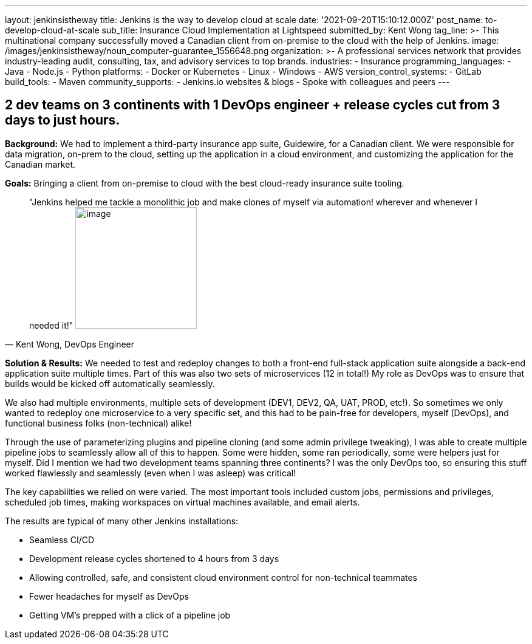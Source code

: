 ---
layout: jenkinsistheway
title: Jenkins is the way to develop cloud at scale
date: '2021-09-20T15:10:12.000Z'
post_name: to-develop-cloud-at-scale
sub_title: Insurance Cloud Implementation at Lightspeed
submitted_by: Kent Wong
tag_line: >-
  This multinational company successfully moved a Canadian client from
  on-premise to the cloud with the help of Jenkins.
image: /images/jenkinsistheway/noun_computer-guarantee_1556648.png
organization: >-
  A professional services network that provides industry-leading audit,
  consulting, tax, and advisory services to top brands.
industries:
  - Insurance
programming_languages:
  - Java
  - Node.js
  - Python
platforms:
  - Docker or Kubernetes
  - Linux
  - Windows
  - AWS
version_control_systems:
  - GitLab
build_tools:
  - Maven
community_supports:
  - Jenkins.io websites & blogs
  - Spoke with colleagues and peers
---





== 2 dev teams on 3 continents with 1 DevOps engineer + release cycles cut from 3 days to just hours.

*Background:* We had to implement a third-party insurance app suite, Guidewire, for a Canadian client. We were responsible for data migration, on-prem to the cloud, setting up the application in a cloud environment, and customizing the application for the Canadian market. 

*Goals:* Bringing a client from on-premise to cloud with the best cloud-ready insurance suite tooling.





[.testimonal]
[quote, "Kent Wong, DevOps Engineer"]
"Jenkins helped me tackle a monolithic job and make clones of myself via automation! wherever and whenever I needed it!"
image:/images/jenkinsistheway/Jenkins-logo.png[image,width=200,height=200]


*Solution & Results:* We needed to test and redeploy changes to both a front-end full-stack application suite alongside a back-end application suite multiple times. Part of this was also two sets of microservices (12 in total!) My role as DevOps was to ensure that builds would be kicked off automatically seamlessly. 

We also had multiple environments, multiple sets of development (DEV1, DEV2, QA, UAT, PROD, etc!). So sometimes we only wanted to redeploy one microservice to a very specific set, and this had to be pain-free for developers, myself (DevOps), and functional business folks (non-technical) alike! 

Through the use of parameterizing plugins and pipeline cloning (and some admin privilege tweaking), I was able to create multiple pipeline jobs to seamlessly allow all of this to happen. Some were hidden, some ran periodically, some were helpers just for myself. Did I mention we had two development teams spanning three continents? I was the only DevOps too, so ensuring this stuff worked flawlessly and seamlessly (even when I was asleep) was critical!  

The key capabilities we relied on were varied. The most important tools included custom jobs, permissions and privileges, scheduled job times, making workspaces on virtual machines available, and email alerts.

The results are typical of many other Jenkins installations:

* Seamless CI/CD 
* Development release cycles shortened to 4 hours from 3 days 
* Allowing controlled, safe, and consistent cloud environment control for non-technical teammates 
* Fewer headaches for myself as DevOps 
* Getting VM's prepped with a click of a pipeline job
